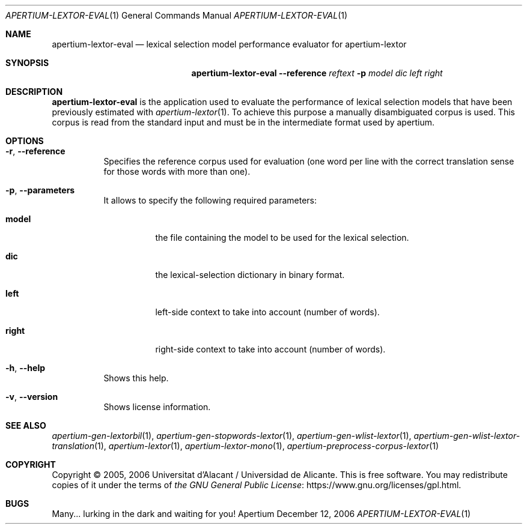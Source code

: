 .Dd December 12, 2006
.Dt APERTIUM-LEXTOR-EVAL 1
.Os Apertium
.Sh NAME
.Nm apertium-lextor-eval
.Nd lexical selection model performance evaluator for apertium-lextor
.Sh SYNOPSIS
.Nm apertium-lextor-eval
.Fl Fl reference Ar reftext
.Fl p Ar model dic left right
.Sh DESCRIPTION
.Nm apertium-lextor-eval
is the application used to evaluate the performance of lexical
selection models that have been previously estimated with
.Xr apertium-lextor 1 .
To achieve this purpose a manually disambiguated corpus is used.
This corpus is read from the standard input
and must be in the intermediate format used by apertium.
.Sh OPTIONS
.Bl -tag -width Ds
.It Fl r , Fl Fl reference
Specifies the reference corpus used for evaluation (one word per line
with the correct translation sense for those words with more than one).
.It Fl p , Fl Fl parameters
It allows to specify the following required parameters:
.Bl -tag -width Ds
.It Cm model
the file containing the model to be used for the lexical selection.
.It Cm dic
the lexical-selection dictionary in binary format.
.It Cm left
left-side context to take into account (number of words).
.It Cm right
right-side context to take into account (number of words).
.El
.It Fl h , Fl Fl help
Shows this help.
.It Fl v , Fl Fl version
Shows license information.
.El
.Sh SEE ALSO
.Xr apertium-gen-lextorbil 1 ,
.Xr apertium-gen-stopwords-lextor 1 ,
.Xr apertium-gen-wlist-lextor 1 ,
.Xr apertium-gen-wlist-lextor-translation 1 ,
.Xr apertium-lextor 1 ,
.Xr apertium-lextor-mono 1 ,
.Xr apertium-preprocess-corpus-lextor 1
.Sh COPYRIGHT
Copyright \(co 2005, 2006 Universitat d'Alacant / Universidad de Alicante.
This is free software.
You may redistribute copies of it under the terms of
.Lk https://www.gnu.org/licenses/gpl.html the GNU General Public License .
.Sh BUGS
Many... lurking in the dark and waiting for you!
